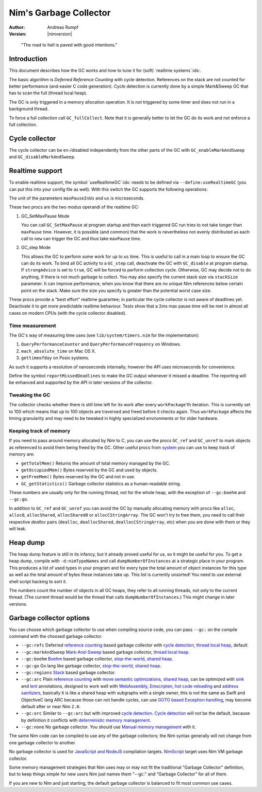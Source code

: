 ==========================
Nim's Garbage Collector
==========================

:Author: Andreas Rumpf
:Version: |nimversion|

..


  "The road to hell is paved with good intentions."


Introduction
============

This document describes how the GC works and how to tune it for
(soft) `realtime systems`:idx:.

The basic algorithm is *Deferred Reference Counting* with cycle detection.
References on the stack are not counted for better performance (and easier C
code generation). Cycle detection is currently done by a simple Mark&Sweep
GC that has to scan the full (thread local heap).

The GC is only triggered in a memory allocation operation. It is not triggered
by some timer and does not run in a background thread.

To force a full collection call ``GC_fullCollect``. Note that it is generally
better to let the GC do its work and not enforce a full collection.


Cycle collector
===============

The cycle collector can be en-/disabled independently from the other parts of
the GC with ``GC_enableMarkAndSweep`` and ``GC_disableMarkAndSweep``.


Realtime support
================

To enable realtime support, the symbol `useRealtimeGC`:idx: needs to be
defined via ``--define:useRealtimeGC`` (you can put this into your config
file as well). With this switch the GC supports the following operations:

.. code-block:: nim
  proc GC_setMaxPause*(maxPauseInUs: int)
  proc GC_step*(us: int, strongAdvice = false, stackSize = -1)

The unit of the parameters ``maxPauseInUs`` and ``us`` is microseconds.

These two procs are the two modus operandi of the realtime GC:

(1) GC_SetMaxPause Mode

    You can call ``GC_SetMaxPause`` at program startup and then each triggered
    GC run tries to not take longer than ``maxPause`` time. However, it is
    possible (and common) that the work is nevertheless not evenly distributed
    as each call to ``new`` can trigger the GC and thus take  ``maxPause``
    time.

(2) GC_step Mode

    This allows the GC to perform some work for up to ``us`` time. This is
    useful to call in a main loop to ensure the GC can do its work. To
    bind all GC activity to a ``GC_step`` call, deactivate the GC with
    ``GC_disable`` at program startup. If ``strongAdvice`` is set to ``true``,
    GC will be forced to perform collection cycle. Otherwise, GC may decide not
    to do anything, if there is not much garbage to collect.
    You may also specify the current stack size via ``stackSize`` parameter.
    It can improve performance, when you know that there are no unique Nim
    references below certain point on the stack. Make sure the size you specify
    is greater than the potential worst case size.

These procs provide a "best effort" realtime guarantee; in particular the
cycle collector is not aware of deadlines yet. Deactivate it to get more
predictable realtime behaviour. Tests show that a 2ms max pause
time will be met in almost all cases on modern CPUs (with the cycle collector
disabled).


Time measurement
----------------

The GC's way of measuring time uses (see ``lib/system/timers.nim`` for the
implementation):

1) ``QueryPerformanceCounter`` and ``QueryPerformanceFrequency`` on Windows.
2) ``mach_absolute_time`` on Mac OS X.
3) ``gettimeofday`` on Posix systems.

As such it supports a resolution of nanoseconds internally; however the API
uses microseconds for convenience.


Define the symbol ``reportMissedDeadlines`` to make the GC output whenever it
missed a deadline. The reporting will be enhanced and supported by the API in
later versions of the collector.


Tweaking the GC
---------------

The collector checks whether there is still time left for its work after
every ``workPackage``'th iteration. This is currently set to 100 which means
that up to 100 objects are traversed and freed before it checks again. Thus
``workPackage`` affects the timing granularity and may need to be tweaked in
highly specialized environments or for older hardware.


Keeping track of memory
-----------------------

If you need to pass around memory allocated by Nim to C, you can use the
procs ``GC_ref`` and ``GC_unref`` to mark objects as referenced to avoid them
being freed by the GC. Other useful procs from `system <system.html>`_ you can
use to keep track of memory are:

* ``getTotalMem()`` Returns the amount of total memory managed by the GC.
* ``getOccupiedMem()`` Bytes reserved by the GC and used by objects.
* ``getFreeMem()`` Bytes reserved by the GC and not in use.
* ``GC_getStatistics()`` Garbage collector statistics as a human-readable string.

These numbers are usually only for the running thread, not for the whole heap,
with the exception of ``--gc:boehm`` and ``--gc:go``.

In addition to ``GC_ref`` and ``GC_unref`` you can avoid the GC by manually
allocating memory with procs like ``alloc``, ``alloc0``, ``allocShared``, ``allocShared0`` or ``allocCStringArray``.
The GC won't try to free them, you need to call their respective *dealloc* pairs
(``dealloc``, ``deallocShared``, ``deallocCStringArray``, etc)
when you are done with them or they will leak.


Heap dump
=========

The heap dump feature is still in its infancy, but it already proved
useful for us, so it might be useful for you. To get a heap dump, compile
with ``-d:nimTypeNames`` and call ``dumpNumberOfInstances`` at a strategic place in your program.
This produces a list of used types in your program and for every type
the total amount of object instances for this type as well as the total
amount of bytes these instances take up. This list is currently unsorted!
You need to use external shell script hacking to sort it.

The numbers count the number of objects in all GC heaps, they refer to
all running threads, not only to the current thread. (The current thread
would be the thread that calls ``dumpNumberOfInstances``.) This might
change in later versions.


Garbage collector options
=========================

You can choose which garbage collector to use when compiling source code,
you can pass ``--gc:`` on the compile command with the choosed garbage collector.

- ``--gc:refc`` Deferred `reference counting <https://en.wikipedia.org/wiki/Reference_counting>`_ based garbage collector
  with `cycle detection <https://en.wikipedia.org/wiki/Reference_counting#Dealing_with_reference_cycles>`_,
  `thread local heap <https://en.wikipedia.org/wiki/Heap_(programming)>`_, default.
- ``--gc:markAndSweep`` `Mark-And-Sweep <https://en.wikipedia.org/wiki/Tracing_garbage_collection#Copying_vs._mark-and-sweep_vs._mark-and-don't-sweep>`_ based garbage collector,
  `thread local heap <https://en.wikipedia.org/wiki/Heap_(programming)>`_.
- ``--gc:boehm`` `Boehm <https://en.wikipedia.org/wiki/Boehm_garbage_collector>`_ based garbage collector,
  `stop-the-world <https://en.wikipedia.org/wiki/Tracing_garbage_collection#Stop-the-world_vs._incremental_vs._concurrent>`_,
  `shared heap <https://en.wikipedia.org/wiki/Heap_(programming)>`_.
- ``--gc:go`` Go lang like garbage collector,
  `stop-the-world <https://en.wikipedia.org/wiki/Tracing_garbage_collection#Stop-the-world_vs._incremental_vs._concurrent>`_,
  `shared heap <https://en.wikipedia.org/wiki/Heap_(programming)>`_.
- ``--gc:regions`` `Stack <https://en.wikipedia.org/wiki/Memory_management#Stack_allocation>`_ based garbage collector.
- ``--gc:arc`` Plain `reference counting <https://en.wikipedia.org/wiki/Reference_counting>`_ with
  `move semantic optimizations <destructors.html#move-semantics>`_,
  `shared heap <https://en.wikipedia.org/wiki/Heap_(programming)>`_,
  can be optimized with `sink <destructors.html#sink-parameters>`_ and `lent <destructors.html#lent-type>`_ annotations,
  designed to work well with `WebAssembly <https://webassembly.org>`_, `Emscripten <https://emscripten.org>`_,
  `hot code reloading <hcr.html>`_ and `address sanitizers <https://en.wikipedia.org/wiki/AddressSanitizer>`_,
  basically it is like a shared heap with subgraphs with a single owner,
  this is not the same as Swift and ObjectiveC lang ARC because those can not handle cycles,
  can use `GOTO based Exception handling <https://nim-lang.org/araq/gotobased_exceptions.html>`_,
  may become default after or near Nim ``2.0``.
- ``--gc:orc`` Similar to ``--gc:arc`` but with improved
  `cycle detection <https://en.wikipedia.org/wiki/Reference_counting#Dealing_with_reference_cycles>`_.
  `Cycle detection <https://en.wikipedia.org/wiki/Reference_counting#Dealing_with_reference_cycles>`_
  will not be the default, because by definition it conflicts with
  `deterministic memory management <https://en.wikipedia.org/wiki/Deterministic_memory>`_.
- ``--gc:none`` No garbage collector.
  You should use `Manual memory management <https://en.wikipedia.org/wiki/Manual_memory_management>`_ with it.

The same Nim code can be compiled to use any of the garbage collectors;
the Nim syntax generally will not change from one garbage collector to another.

No garbage collector is used for `JavaScript and NodeJS
<backends.html#backends-the-javascript-target>`_ compilation targets.
`NimScript <nims.html>`_ target uses Nim VM garbage collector.

Some memory management strategies that Nim uses may or may not fit the traditional "Garbage Collector" definition,
but to keep things simple for new users Nim just names them "--gc:" and "Garbage Collector" for all of them.

If you are new to Nim and just starting, the default garbage collector is balanced to fit most common use cases.
